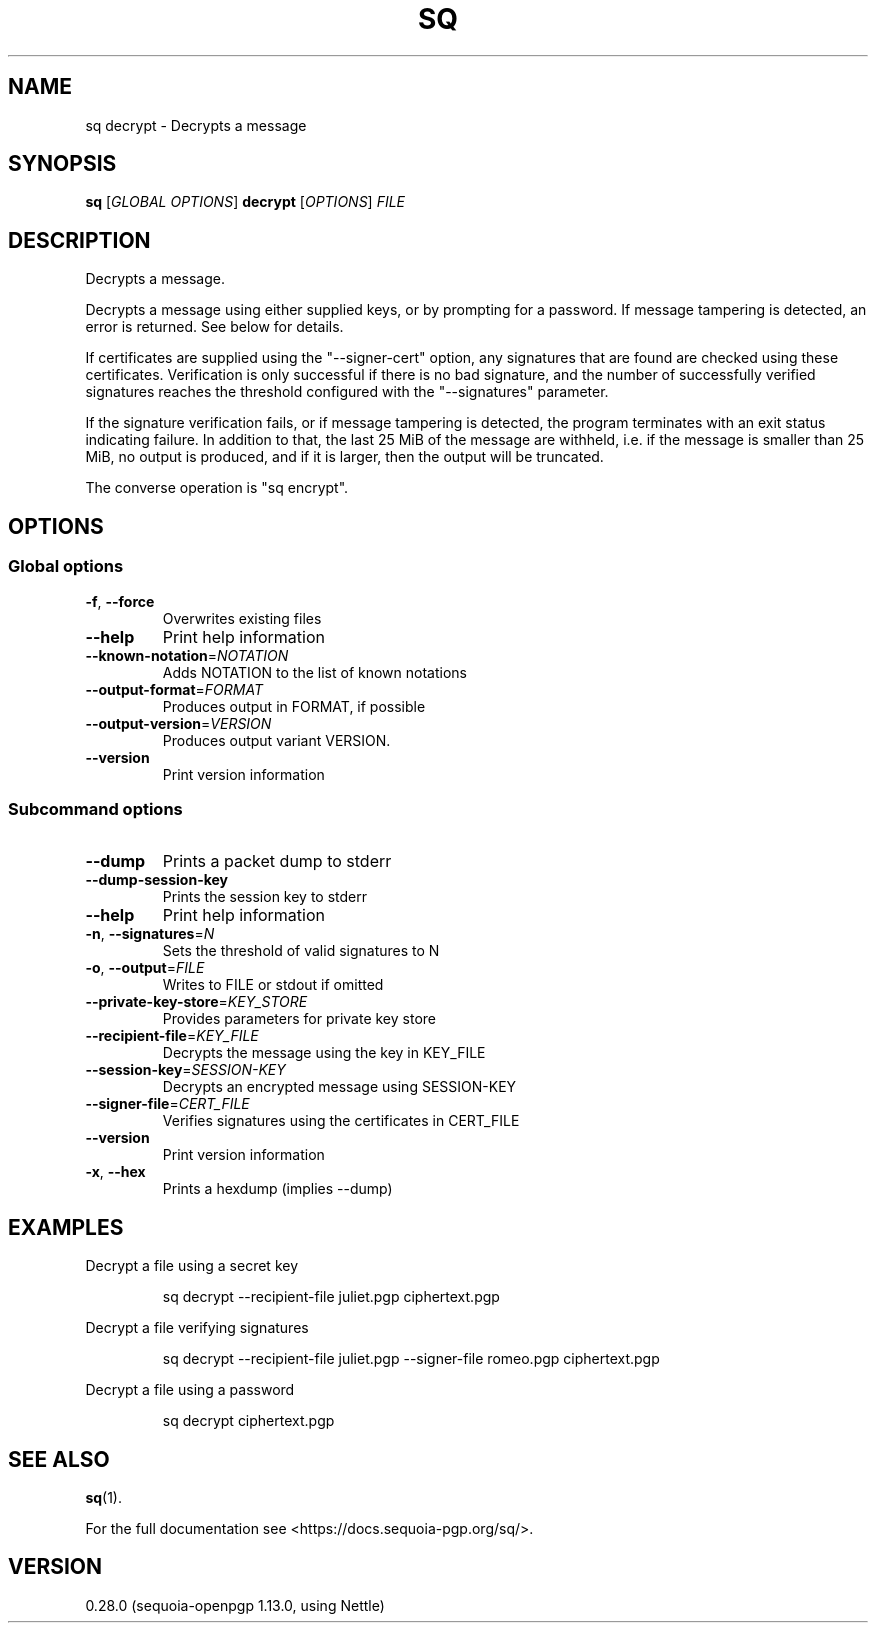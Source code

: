 .ie \n(.g .ds Aq \(aq
.el .ds Aq '
.TH SQ 1 0.28.0 Sequoia-PGP "User Commands"
.SH NAME
sq decrypt \- Decrypts a message
.SH SYNOPSIS
.br
\fBsq\fR [\fIGLOBAL OPTIONS\fR] \fBdecrypt\fR [\fIOPTIONS\fR] \fIFILE\fR
.SH DESCRIPTION
Decrypts a message.
.PP
Decrypts a message using either supplied keys, or by prompting for a
password.  If message tampering is detected, an error is returned.
See below for details.
.PP
If certificates are supplied using the "\-\-signer\-cert" option, any
signatures that are found are checked using these certificates.
Verification is only successful if there is no bad signature, and the
number of successfully verified signatures reaches the threshold
configured with the "\-\-signatures" parameter.
.PP
If the signature verification fails, or if message tampering is
detected, the program terminates with an exit status indicating
failure.  In addition to that, the last 25 MiB of the message are
withheld, i.e. if the message is smaller than 25 MiB, no output is
produced, and if it is larger, then the output will be truncated.
.PP
The converse operation is "sq encrypt".
.PP


.SH OPTIONS
.SS "Global options"
.TP
\fB\-f\fR, \fB\-\-force\fR
Overwrites existing files
.TP
\fB\-\-help\fR
Print help information
.TP
\fB\-\-known\-notation\fR=\fINOTATION\fR
Adds NOTATION to the list of known notations
.TP
\fB\-\-output\-format\fR=\fIFORMAT\fR
Produces output in FORMAT, if possible
.TP
\fB\-\-output\-version\fR=\fIVERSION\fR
Produces output variant VERSION.
.TP
\fB\-\-version\fR
Print version information
.SS "Subcommand options"
.TP
\fB\-\-dump\fR
Prints a packet dump to stderr
.TP
\fB\-\-dump\-session\-key\fR
Prints the session key to stderr
.TP
\fB\-\-help\fR
Print help information
.TP
\fB\-n\fR, \fB\-\-signatures\fR=\fIN\fR
Sets the threshold of valid signatures to N
.TP
\fB\-o\fR, \fB\-\-output\fR=\fIFILE\fR
Writes to FILE or stdout if omitted
.TP
\fB\-\-private\-key\-store\fR=\fIKEY_STORE\fR
Provides parameters for private key store
.TP
\fB\-\-recipient\-file\fR=\fIKEY_FILE\fR
Decrypts the message using the key in KEY_FILE
.TP
\fB\-\-session\-key\fR=\fISESSION\-KEY\fR
Decrypts an encrypted message using SESSION\-KEY
.TP
\fB\-\-signer\-file\fR=\fICERT_FILE\fR
Verifies signatures using the certificates in CERT_FILE
.TP
\fB\-\-version\fR
Print version information
.TP
\fB\-x\fR, \fB\-\-hex\fR
Prints a hexdump (implies \-\-dump)
.SH EXAMPLES
.PP

.PP
Decrypt a file using a secret key
.PP
.nf
.RS
sq decrypt \-\-recipient\-file juliet.pgp ciphertext.pgp
.RE
.fi
.PP

.PP
Decrypt a file verifying signatures
.PP
.nf
.RS
sq decrypt \-\-recipient\-file juliet.pgp \-\-signer\-file romeo.pgp ciphertext.pgp
.RE
.fi
.PP

.PP
Decrypt a file using a password
.PP
.nf
.RS
sq decrypt ciphertext.pgp
.RE
.fi
.SH "SEE ALSO"
.nh
\fBsq\fR(1).
.hy
.PP
For the full documentation see <https://docs.sequoia\-pgp.org/sq/>.
.SH VERSION
0.28.0 (sequoia\-openpgp 1.13.0, using Nettle)
